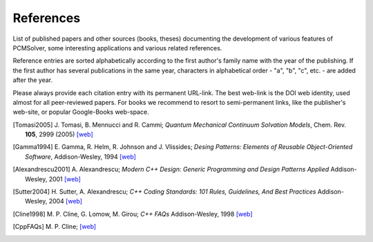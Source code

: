 References
==========

List of published papers and other sources (books, theses) documenting the
development of various features of PCMSolver, some interesting applications
and various related references.

Reference entries are sorted alphabetically according to the first author's family
name with the year of the publishing.  If the first author has several publications in
the same year, characters in alphabetical order - "a", "b", "c", etc. - are added
after the year.

Please always provide each citation entry with its permanent URL-link.
The best web-link is the DOI web identity, used almost for all peer-reviewed papers.
For books we recommend to resort to semi-permanent links, like the publisher's web-site,
or popular Google-Books web-space.

.. [Tomasi2005] J. Tomasi, B. Mennucci and R. Cammi;
   *Quantum Mechanical Continuum Solvation Models*,
   Chem. Rev. **105**, 2999 (2005)
   `[web] <http://dx.doi.org/10.1021/cr9904009>`_

.. [Gamma1994] E. Gamma, R. Helm, R. Johnson and J. Vlissides;
   *Desing Patterns: Elements of Reusable Object-Oriented Software*,
   Addison-Wesley, 1994
   `[web] <http://books.google.no/books/about/Design_Patterns.html?id=12S_MKvhDl4C&redir_esc=y>`_

.. [Alexandrescu2001] A. Alexandrescu;
   *Modern C++ Design: Generic Programming and Design Patterns Applied*
   Addison-Wesley, 2001
   `[web] <http://books.google.no/books/about/Modern_C++_Design.html?id=aJ1av7UFBPwC&redir_esc=y>`_

.. [Sutter2004] H. Sutter, A. Alexandrescu;
   *C++ Coding Standards: 101 Rules, Guidelines, And Best Practices*
   Addison-Wesley, 2004
   `[web] <http://books.google.no/books/about/C++_Coding_Standards.html?id=mmjVIC6WolgC&redir_esc=y>`_

.. [Cline1998] M. P. Cline, G. Lomow, M. Girou;
   *C++ FAQs*
   Addison-Wesley, 1998
   `[web] <http://books.google.no/books/about/C++_FAQs.html?id=Z-G-sZy-1T8C&redir_esc=y>`_

.. [CppFAQs] M. P. Cline;
   `[web] <http://www.parashift.com/c++-faq-lite/>`_

